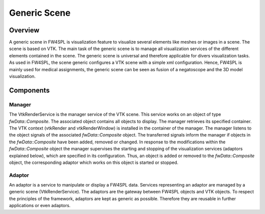 Generic Scene
============

Overview
------------------------

A generic scene in FW4SPL is visualization feature to visualize several elements like meshes or images in a scene. 
The scene is based on VTK. The main task of the generic scene is to manage all visualization services of the different elements contained in the scene.
The generic scene is universal and therefore applicable for divers visualization tasks. 
As used in FW4SPL, the scene generic configures a VTK scene with a simple xml configuration.
Hence, FW4SPL is mainly used for medical assignments, the generic scene can be seen as fusion of a negatoscope and the 3D model visualization. 

Components
------------------------

Manager
~~~~~~~~

The VtkRenderService is the manager service of the VTK scene. 
This service works on an object of type `fwData::Composite`. 
The associated object contains all objects to display. The manager retrieves its specified container.
The VTK context (vtkRender and vtkRenderWindow) is installed in the container of the manager.
The manager listens to the object signals of the associated `fwData::Composite` object. The transferred signals inform the manager if objects in the `fwData::Composite` have been added, removed or changed. 
In response to the modifications within the `fwData::Composite` object the manager supervises the starting and stopping of the visualization services (adaptors explained below), which are specified in its configuration.
Thus, an object is added or removed to the `fwData::Composite` object, the corresponding adaptor which works on this object is started or stopped.

Adaptor
~~~~~~~~

An adaptor is a service to manipulate or display a FW4SPL data. Services representing an adaptor are managed by a generic scene (VtkRenderService).
The adaptors are the gateway between FW4SPL objects and VTK objects. 
To respect the principles of the framework, adaptors are kept as generic as possible. 
Therefore they are reusable in further applications or even adaptors.


